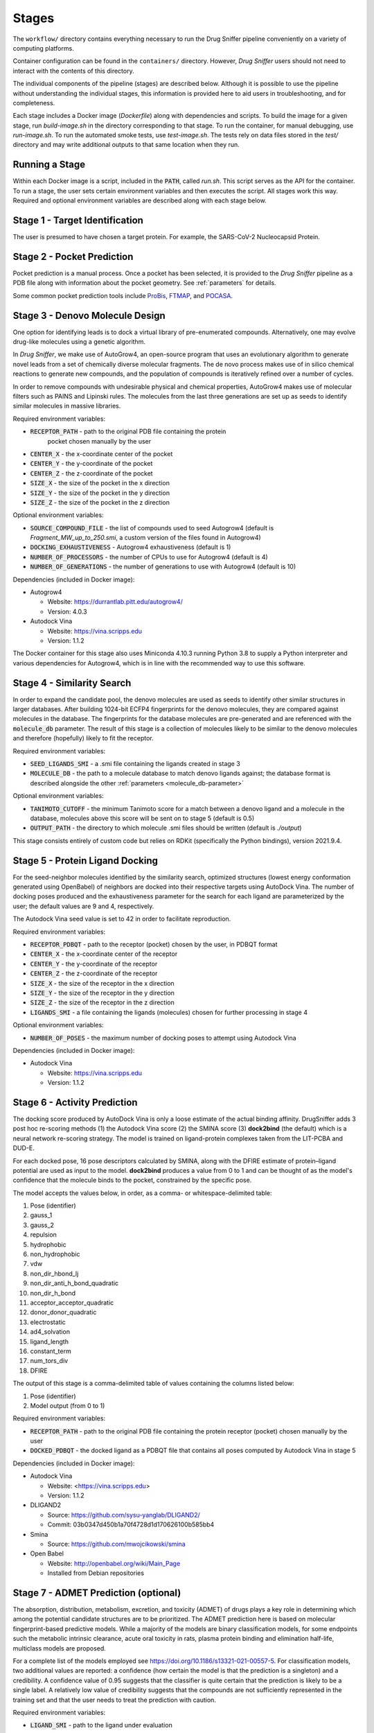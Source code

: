 Stages
======

The ``workflow/`` directory contains everything necessary to run the Drug Sniffer
pipeline conveniently on a variety of computing platforms.

Container configuration can be found in the ``containers/`` directory. However,
*Drug Sniffer* users should not need to interact with the contents of this
directory.

The individual
components of the pipeline (stages) are described below. Although it is possible
to use the pipeline without understanding the individual stages, this information
is provided here to aid users in troubleshooting, and for completeness.

Each stage includes a Docker image (`Dockerfile`) along with dependencies and
scripts. To build the image for a given stage, run `build-image.sh` in the
directory corresponding to that stage. To run the container, for manual
debugging, use `run-image.sh`. To run the automated smoke tests, use
`test-image.sh`. The tests rely on data files stored in the `test/` directory
and may write additional outputs to that same location when they run.

Running a Stage
---------------

Within each Docker image is a script, included in the :code:`PATH`, called
`run.sh`. This script serves as the API for the container. To run a stage, the
user sets certain environment variables and then executes the script. All stages
work this way. Required and optional environment variables are described along
with each stage below.

Stage 1 - Target Identification
--------------------------------

The user is presumed to have chosen a target protein. For example, the
SARS-CoV-2 Nucleocapsid Protein.

Stage 2 - Pocket Prediction
---------------------------

Pocket prediction is a manual process. Once a pocket has been selected, it is
provided to the *Drug Sniffer* pipeline as a PDB file along with information
about the pocket geometry. See :ref:`parameters` for details.

Some common pocket prediction tools include `ProBis <http://probis.cmm.ki.si>`_,
`FTMAP <http://ftmap.bu.edu>`_, and
`POCASA <https://g6altair.sci.hokudai.ac.jp/g6/service/pocasa/manual.html>`_.

Stage 3 - Denovo Molecule Design
--------------------------------

One option for identifying leads is to dock a virtual library of pre-enumerated
compounds. Alternatively, one may evolve drug-like molecules using a genetic
algorithm.

In *Drug Sniffer*, we make use of AutoGrow4, an open-source program that
uses an evolutionary algorithm to generate novel leads from a set of chemically
diverse molecular fragments. The de novo process makes use of in silico chemical
reactions to generate new compounds, and the population of compounds is
iteratively refined over a number of cycles.

In order to remove compounds with undesirable physical and chemical properties,
AutoGrow4 makes use of molecular filters such as PAINS and Lipinski rules. The
molecules from the last three generations are set up as seeds to identify
similar molecules in massive libraries.  

Required environment variables:

* :code:`RECEPTOR_PATH` - path to the original PDB file containing the protein
   pocket chosen manually by the user
* :code:`CENTER_X` - the x-coordinate center of the pocket
* :code:`CENTER_Y` - the y-coordinate of the pocket
* :code:`CENTER_Z` - the z-coordinate of the pocket
* :code:`SIZE_X` - the size of the pocket in the x direction
* :code:`SIZE_Y` - the size of the pocket in the y direction
* :code:`SIZE_Z` - the size of the pocket in the z direction

Optional environment variables:

* :code:`SOURCE_COMPOUND_FILE` - the list of compounds used to seed Autogrow4
  (default is `Fragment_MW_up_to_250.smi`, a custom version of the files found
  in Autogrow4)
* :code:`DOCKING_EXHAUSTIVENESS` - Autogrow4 exhaustiveness (default is 1)
* :code:`NUMBER_OF_PROCESSORS` - the number of CPUs to use for Autogrow4
  (default is 4)
* :code:`NUMBER_OF_GENERATIONS` - the number of generations to use with
  Autogrow4 (default is 10)

Dependencies (included in Docker image):

* Autogrow4

  * Website: `<https://durrantlab.pitt.edu/autogrow4/>`_
  * Version: 4.0.3

* Autodock Vina

  * Website: `<https://vina.scripps.edu>`_
  * Version: 1.1.2

The Docker container for this stage also uses Miniconda 4.10.3 running Python
3.8 to supply a Python interpreter and various dependencies for Autogrow4, which
is in line with the recommended way to use this software.

Stage 4 - Similarity Search
---------------------------

In order to expand the candidate pool, the denovo molecules are used as seeds to
identify other similar structures in larger databases. After building 1024-bit
ECFP4 fingerprints for the denovo molecules, they are compared against molecules
in the database. The fingerprints for the database molecules are pre-generated
and are referenced with the :code:`molecule_db` parameter. The result of this
stage is a collection of molecules likely to be similar to the denovo molecules
and therefore (hopefully) likely to fit the receptor.

Required environment variables:

* :code:`SEED_LIGANDS_SMI` - a .smi file containing the ligands created in
  stage 3
* :code:`MOLECULE_DB` - the path to a molecule database to match denovo
  ligands against; the database format is described alongside the other
  :ref:`parameters <molecule_db-parameter>`

Optional environment variables:

* :code:`TANIMOTO_CUTOFF` - the minimum Tanimoto score for a match between a
  denovo ligand and a molecule in the database, molecules above this score will be
  sent on to stage 5 (default is 0.5)
* :code:`OUTPUT_PATH` - the directory to which molecule .smi files should be
  written (default is `./output`)

This stage consists entirely of custom code but relies on RDKit (specifically
the Python bindings), version 2021.9.4.

Stage 5 - Protein Ligand Docking
--------------------------------

For the seed-neighbor molecules identified by the similarity search, optimized
structures (lowest energy conformation generated using OpenBabel) of neighbors
are docked into their respective targets using AutoDock Vina. The number of
docking poses produced and the exhaustiveness parameter for the search for each
ligand are parameterized by the user; the default values are 9 and 4,
respectively.

The Autodock Vina seed value is set to 42 in order to facilitate reproduction.

Required environment variables:

* :code:`RECEPTOR_PDBQT` - path to the receptor (pocket) chosen by the user, in
  PDBQT format
* :code:`CENTER_X` - the x-coordinate center of the receptor
* :code:`CENTER_Y` - the y-coordinate of the receptor
* :code:`CENTER_Z` - the z-coordinate of the receptor
* :code:`SIZE_X` - the size of the receptor in the x direction
* :code:`SIZE_Y` - the size of the receptor in the y direction
* :code:`SIZE_Z` - the size of the receptor in the z direction
* :code:`LIGANDS_SMI` - a file containing the ligands (molecules) chosen for
  further processing in stage 4

Optional environment variables:

* :code:`NUMBER_OF_POSES` - the maximum number of docking poses to attempt
  using Autodock Vina

Dependencies (included in Docker image):

* Autodock Vina

  * Website: `<https://vina.scripps.edu>`_
  * Version: 1.1.2

Stage 6 - Activity Prediction
-----------------------------

The docking score produced by AutoDock Vina is only a loose estimate of the
actual binding affinity. DrugSniffer adds 3 post hoc re-scoring methods (1) the
Autodock Vina score (2) the SMINA score (3) **dock2bind** (the default) which is
a neural network re-scoring strategy. The model is trained on ligand-protein
complexes taken from the LIT-PCBA and DUD-E.

For each docked pose, 16 pose
descriptors calculated by SMINA, along with the DFIRE estimate of protein–ligand
potential are used as input to the model. **dock2bind** produces a value from
0 to 1 and can be thought of as the model's confidence that the molecule binds
to the pocket, constrained by the specific pose.

The model accepts the values below, in order, as a comma- or whitespace-delimited
table:

1. Pose (identifier)
2. gauss_1
3. gauss_2
4. repulsion
5. hydrophobic
6. non_hydrophobic
7. vdw
8. non_dir_hbond_lj
9. non_dir_anti_h_bond_quadratic
10. non_dir_h_bond
11. acceptor_acceptor_quadratic
12. donor_donor_quadratic
13. electrostatic
14. ad4_solvation
15. ligand_length
16. constant_term
17. num_tors_div
18. DFIRE

The output of this stage is a comma-delimited table of values containing the
columns listed below:

1. Pose (identifier)
2. Model output (from 0 to 1)

Required environment variables:

* :code:`RECEPTOR_PATH` - path to the original PDB file containing the protein
  receptor (pocket) chosen manually by the user
* :code:`DOCKED_PDBQT` - the docked ligand as a PDBQT file that contains all
  poses computed by Autodock Vina in stage 5

Dependencies (included in Docker image):

* Autodock Vina

  * Website: <https://vina.scripps.edu>
  * Version: 1.1.2

* DLIGAND2

  * Source: `<https://github.com/sysu-yanglab/DLIGAND2/>`_
  * Commit: 03b0347d450b1a70f4728d1d170626100b585bb4

* Smina

  * Source: `<https://github.com/mwojcikowski/smina>`_

* Open Babel

  * Website: `<http://openbabel.org/wiki/Main_Page>`_
  * Installed from Debian repositories

Stage 7 - ADMET Prediction (optional)
-------------------------------------

The absorption, distribution, metabolism, excretion, and toxicity (ADMET) of
drugs plays a key role in determining which among the potential candidate
structures are to be prioritized. The ADMET prediction here is based on molecular
fingerprint-based predictive models. While a majority of the models are binary
classification models, for some endpoints such the metabolic intrinsic
clearance, acute oral toxicity in rats, plasma protein binding and elimination
half-life, multiclass models are proposed.

For a complete list of the models
employed see `<https://doi.org/10.1186/s13321-021-00557-5>`_. For classification
models, two additional values are reported: a confidence (how certain the model
is that the prediction is a singleton) and a credibility. A confidence value of
0.95 suggests that the classifier is quite certain that the prediction is likely
to be a single label. A relatively low value of credibility suggests that the
compounds are not sufficiently represented in the training set and that the user
needs to treat the prediction with caution.

Required environment variables:

* :code:`LIGAND_SMI` - path to the ligand under evaluation

Optional environment variables:

* :code:`ADMET_CHECKS` - space-separated list of ADMET checks for FPADMET,
  values in the range ``[1, 56]`` (default is empty)

Dependencies (included in Docker image):

* FPADMET

  * Source: `<https://gitlab.com/vishsoft/fpadmet>`_
  * Commit: d61d63e3d3c37e887a5d4b1959260d9f1b41f77a

Stage 8 - Error Collation
-------------------------

Errors that occur in certain stages (those that tend to produce recoverable
errors) are assembled into a single report and written to the path provided by
the :ref:`output_dir-parameter` parameter.

Stage 9 - Results Collation
---------------------------

Results are assembled into a single file and written to the path provided by the
:ref:`output_dir-parameter` parameter.
